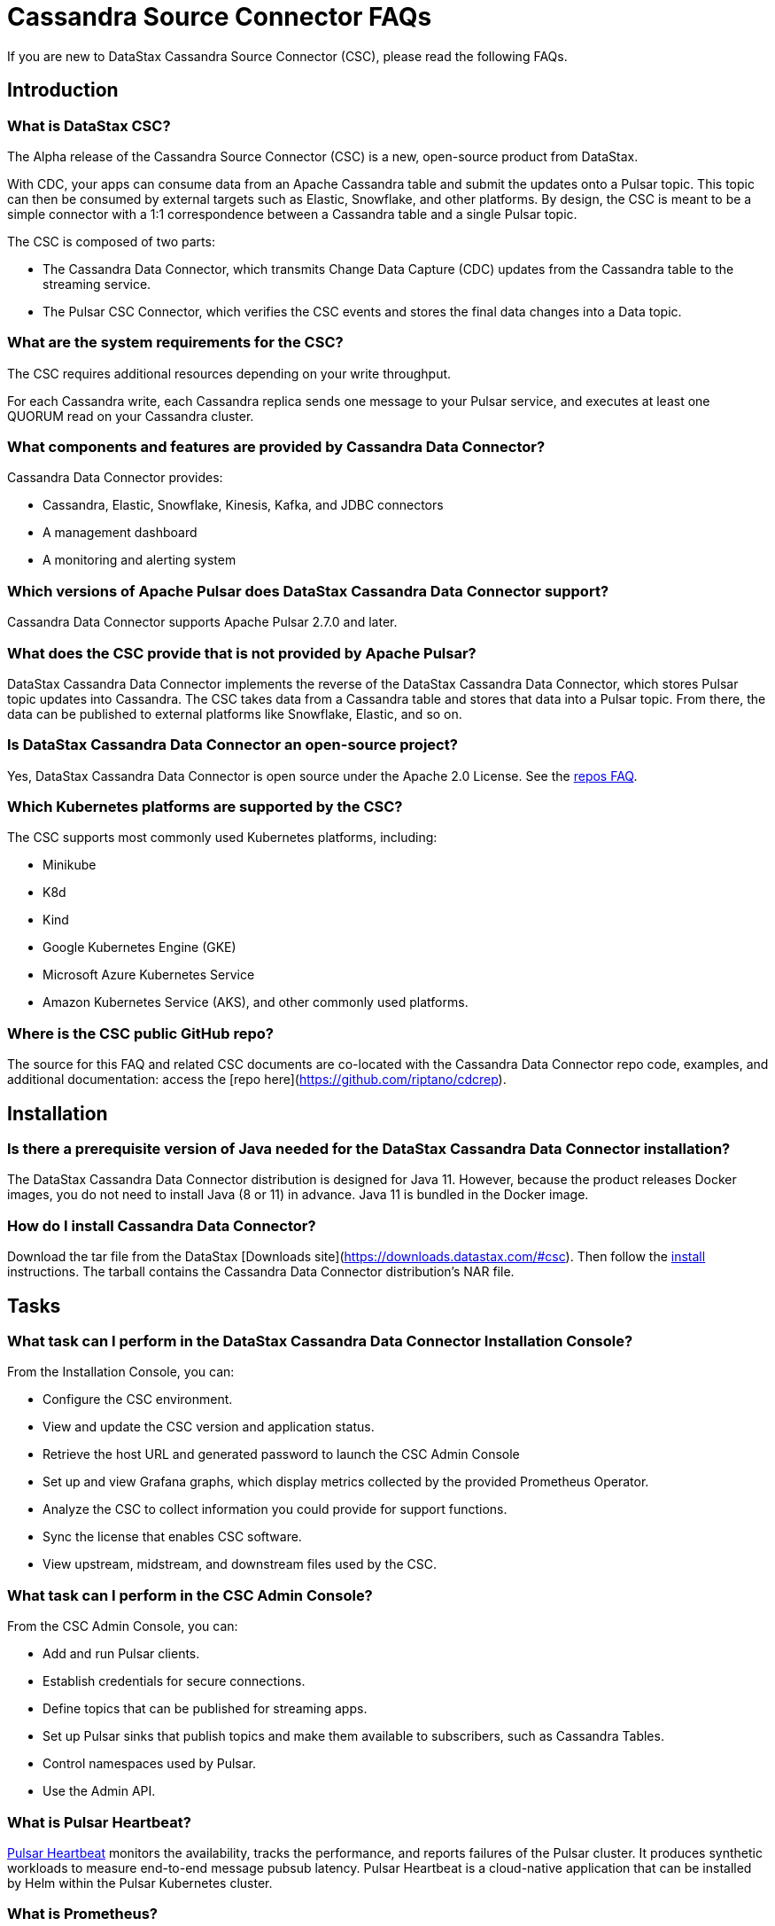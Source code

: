 = Cassandra Source Connector FAQs

If you are new to DataStax Cassandra Source Connector (CSC), please read the following FAQs.

== Introduction

=== What is DataStax CSC?

The Alpha release of the Cassandra Source Connector (CSC) is a new, open-source product from DataStax.

With CDC, your apps can consume data from an Apache Cassandra table and submit the updates onto a Pulsar topic.  This topic can then be consumed by external targets such as Elastic, Snowflake, and other platforms. By design, the CSC is meant to be a simple connector with a 1:1 correspondence between a Cassandra table and a single Pulsar topic.

The CSC is composed of two parts:

* The Cassandra Data Connector, which transmits Change Data Capture (CDC) updates from the Cassandra table to the streaming service.
* The Pulsar CSC Connector, which verifies the CSC events and stores the final data changes into a Data topic.

=== What are the system requirements for the CSC?

The CSC requires additional resources depending on your write throughput.

For each Cassandra write, each Cassandra replica sends one message to your Pulsar service, and executes at least one QUORUM read on your Cassandra cluster.

=== What components and features are provided by Cassandra Data Connector?

Cassandra Data Connector provides:

* Cassandra, Elastic, Snowflake, Kinesis, Kafka, and JDBC connectors
* A management dashboard
* A monitoring and alerting system

=== Which versions of Apache Pulsar does DataStax Cassandra Data Connector support?

Cassandra Data Connector supports Apache Pulsar 2.7.0 and later.

=== What does the CSC provide that is not provided by Apache Pulsar?

DataStax Cassandra Data Connector implements the reverse of the DataStax Cassandra Data Connector, which stores Pulsar topic updates into Cassandra.  The CSC takes data from a Cassandra table and stores that data into a Pulsar topic.  From there, the data can be published to external platforms like Snowflake, Elastic, and so on.

=== Is DataStax Cassandra Data Connector an open-source project?

Yes, DataStax Cassandra Data Connector is open source under the Apache 2.0 License. See the <<gitHubRepos,repos FAQ>>.

=== Which Kubernetes platforms are supported by the CSC?

The CSC supports most commonly used Kubernetes platforms, including:

* Minikube
* K8d
* Kind
* Google Kubernetes Engine (GKE)
* Microsoft Azure Kubernetes Service
* Amazon Kubernetes Service (AKS), and other commonly used platforms.

[#gitHubRepos]
=== Where is the CSC public GitHub repo?

The source for this FAQ and related CSC documents are co-located with the Cassandra Data Connector repo code, examples, and additional documentation: access the [repo here](https://github.com/riptano/cdcrep).

== Installation

=== Is there a prerequisite version of Java needed for the DataStax Cassandra Data Connector installation?

The DataStax Cassandra Data Connector distribution is designed for Java 11. However, because the product releases Docker images, you do not need to install Java (8 or 11) in advance. Java 11 is bundled in the Docker image.

=== How do I install Cassandra Data Connector?

Download the tar file from the DataStax [Downloads site](https://downloads.datastax.com/#csc). Then follow the xref:install.adoc[install] instructions. The tarball contains the Cassandra Data Connector distribution's NAR file.

== Tasks

=== What task can I perform in the DataStax Cassandra Data Connector Installation Console?

From the Installation Console, you can:

* Configure the CSC environment.
* View and update the CSC version and application status.
* Retrieve the host URL and generated password to launch the CSC Admin Console
* Set up and view Grafana graphs, which display metrics collected by the provided Prometheus Operator.
* Analyze the CSC to collect information you could provide for support functions.
* Sync the license that enables CSC software.
* View upstream, midstream, and downstream files used by the CSC.

=== What task can I perform in the CSC Admin Console?

From the CSC Admin Console, you can:

* Add and run Pulsar clients.
* Establish credentials for secure connections.
* Define topics that can be published for streaming apps.
* Set up Pulsar sinks that publish topics and make them available to subscribers, such as Cassandra Tables.
* Control namespaces used by Pulsar.
* Use the Admin API.

=== What is Pulsar Heartbeat?

https://github.com/datastax/pulsar-heartbeat[Pulsar Heartbeat] monitors the availability, tracks the performance, and reports failures of the Pulsar cluster. It produces synthetic workloads to measure end-to-end message pubsub latency.  Pulsar Heartbeat is a cloud-native application that can be installed by Helm within the Pulsar Kubernetes cluster.

=== What is Prometheus?

https://prometheus.io/docs/introduction/overview/[Prometheus] is an open-source tool to collect metrics on a running app, providing real-time monitoring and alerts.

=== What is Grafana?

https://grafana.com/[Grafana] is a visualization tool that helps you make sense of metrics and related data coming from your apps via Prometheus, for example.

== Pulsar Connector

=== What are the features provided by Cassandra Data Connector that are not supported in `pulsar-sink`?

* Single record acknowledgement and negative acknowledgements.
* The https://pulsar.apache.org/docs/en/2.6.2/io-overview/[Pulsar IO framework] provides many features that are not possible in Kafka, and has different compression formats and auth/security features. The features are handled by Pulsar.

=== What features are missing in Cassandra Data Connector that are provided in `pulsar-sink`?

* No support for `tinyint` (`int8bit`) and `smallint` (`int16bit`).
* The key is always a String, but you can write JSON inside of it.  This is supported by pulsar-sink, but not Pulsar IO.
* The “value” of a “message property” is always a String; for example, you cannot map the message property to `__ttl` or to `__timestamp`.
* Field names inside structures must be valid for Avro, even in case of JSON structures. For example, field names like `Int.field` (with dot) or `int field` (with space) are not valid.

== APIs

=== What client APIs does Cassandra Data Connector provide?

The same as for Apache Pulsar. See https://pulsar.apache.org/docs/en/client-libraries/.

== Next

If you haven't already, build try the CSC for yourself to to consume data from a Cassandra table and transmit the updates onto a Pulsar topic. See the xref:quickstart-guide.adoc[Quick Start Guide].
